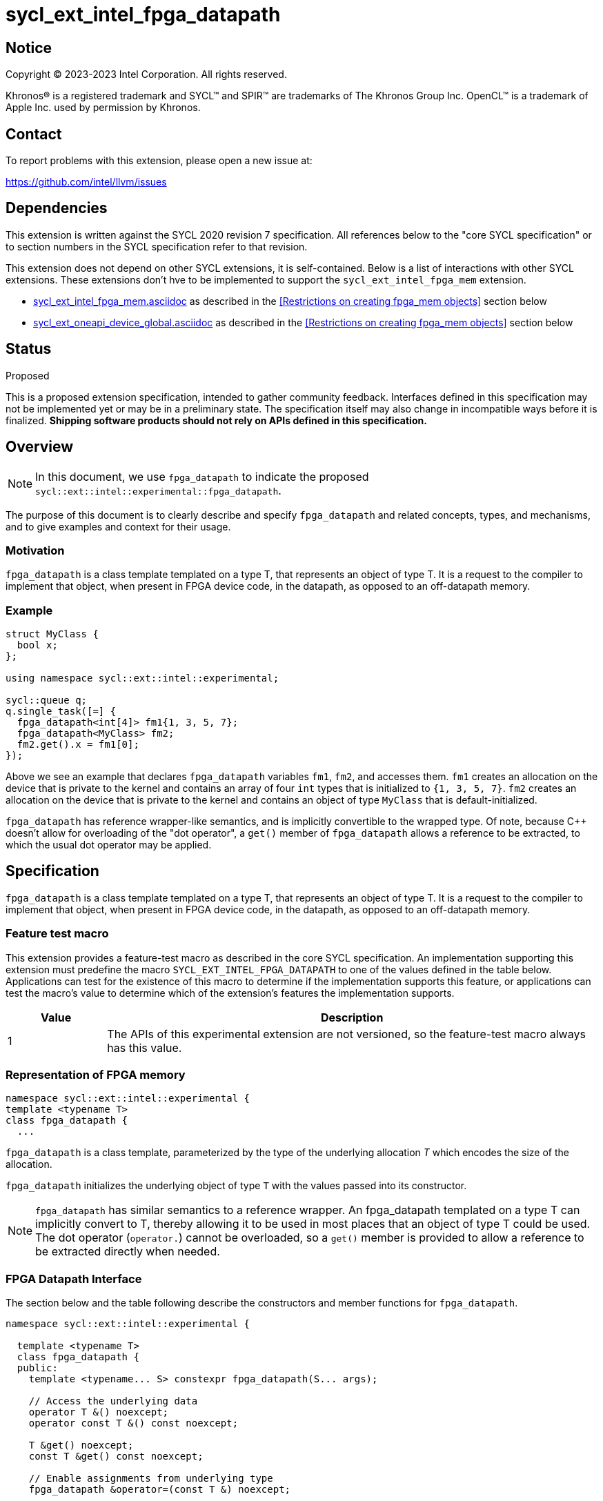 = sycl_ext_intel_fpga_datapath

:source-highlighter: coderay
:coderay-linenums-mode: table

// This section needs to be after the document title.
:doctype: book
:toc2:
:toc: left
:encoding: utf-8
:lang: en
:dpcpp: pass:[DPC++]

// Set the default source code type in this document to C++,
// for syntax highlighting purposes. This is needed because
// docbook uses c++ and html5 uses cpp.
:language: {basebackend@docbook:c++:cpp}


== Notice

[%hardbreaks]
Copyright (C) 2023-2023 Intel Corporation. All rights reserved.

Khronos(R) is a registered trademark and SYCL(TM) and SPIR(TM) are trademarks
of The Khronos Group Inc. OpenCL(TM) is a trademark of Apple Inc. used by
permission by Khronos.


== Contact

To report problems with this extension, please open a new issue at:

https://github.com/intel/llvm/issues


== Dependencies

This extension is written against the SYCL 2020 revision 7 specification. All
references below to the "core SYCL specification" or to section numbers in the
SYCL specification refer to that revision.

This extension does not depend on other SYCL extensions, it is self-contained. Below is a list of interactions with other SYCL extensions. These extensions don't hve to be implemented to support the `sycl_ext_intel_fpga_mem` extension.

* link:sycl_ext_intel_fpga_mem.asciidoc[sycl_ext_intel_fpga_mem.asciidoc] as described in the <<Restrictions on creating fpga_mem objects>> section below
* link:sycl_ext_oneapi_device_global.asciidoc[sycl_ext_oneapi_device_global.asciidoc] as described in the <<Restrictions on creating fpga_mem objects>> section below

== Status
Proposed

This is a proposed extension specification, intended to gather community
feedback.  Interfaces defined in this specification may not be implemented yet
or may be in a preliminary state.  The specification itself may also change in
incompatible ways before it is finalized. *Shipping software products should
not rely on APIs defined in this specification.*

== Overview

[NOTE]
====
In this document, we use `fpga_datapath` to indicate the proposed `sycl::ext::intel::experimental::fpga_datapath`.
====

The purpose of this document is to clearly describe and specify `fpga_datapath` and 
related concepts, types, and mechanisms, and to give examples and context for their usage.

=== Motivation
`fpga_datapath` is a class template templated on a type T, that represents an object of type T. It is a request to the compiler to implement that object, when present in FPGA device code, in the datapath, as opposed to an off-datapath memory.

=== Example
[source,c++]
----
struct MyClass {
  bool x;
};

using namespace sycl::ext::intel::experimental;

sycl::queue q;
q.single_task([=] {
  fpga_datapath<int[4]> fm1{1, 3, 5, 7};
  fpga_datapath<MyClass> fm2;
  fm2.get().x = fm1[0];
});
----

Above we see an example that declares `fpga_datapath` variables `fm1`, `fm2`, and accesses them. 
`fm1` creates an allocation on the device that is private to the kernel and contains an array of four `int` types that is initialized to `{1, 3, 5, 7}`. `fm2` creates an allocation on the device that is private to the kernel and contains an object of type `MyClass` that is default-initialized.

`fpga_datapath` has reference wrapper-like semantics, and is implicitly convertible to the wrapped type. Of note,
because {cpp} doesn't allow for overloading of the "dot operator", a `get()`
member of `fpga_datapath` allows a reference to be extracted, to which the usual
dot operator may be applied.

== Specification

`fpga_datapath` is a class template templated on a type T, that represents an object of type T. It is a request to the compiler to implement that object, when present in FPGA device code, in the datapath, as opposed to an off-datapath memory.

=== Feature test macro

This extension provides a feature-test macro as described in the core SYCL
specification. An implementation supporting this extension must predefine the
macro `SYCL_EXT_INTEL_FPGA_DATAPATH` to one of the values defined in the table
below. Applications can test for the existence of this macro to determine if
the implementation supports this feature, or applications can test the macro's
value to determine which of the extension's features the implementation
supports.


[%header,cols="1,5"]
|===
|Value
|Description

|1
|The APIs of this experimental extension are not versioned, so the
 feature-test macro always has this value.
|===

=== Representation of FPGA memory

[source,c++]
----
namespace sycl::ext::intel::experimental {
template <typename T>
class fpga_datapath {
  ...
----

`fpga_datapath` is a class template, parameterized by the type of the underlying
allocation _T_ which encodes the size of the allocation.

`fpga_datapath` initializes the underlying object of type `T` with the values passed into its constructor.

[NOTE]
====

`fpga_datapath` has similar semantics to a reference wrapper. An fpga_datapath templated on a type T can implicitly convert to T, thereby allowing it to be used in most places that an object of type T could be used. The dot operator
(`operator.`) cannot be overloaded, so a `get()` member is provided to allow a
reference to be extracted directly when needed.
====

=== FPGA Datapath Interface

The section below and the table following describe the constructors and member functions for `fpga_datapath`.

[source,c++]
----
namespace sycl::ext::intel::experimental {

  template <typename T>
  class fpga_datapath {
  public:
    template <typename... S> constexpr fpga_datapath(S... args);
    
    // Access the underlying data
    operator T &() noexcept;
    operator const T &() const noexcept;

    T &get() noexcept;
    const T &get() const noexcept;

    // Enable assignments from underlying type
    fpga_datapath &operator=(const T &) noexcept;

    // Note that there is no need for "fpga_datapath" to define member functions
    // for operators like "++", "[]", "->", comparison, etc. Instead, the type
    // "T" need only define these operators as non-member functions. Because
    // there is an implicit conversion from "fpga_datapath" to "T&", the operations
    // can be applied to objects of type "fpga_datapath<T>"
  };

} // namespace sycl::ext::intel::experimental
----

[frame="topbot",options="header"]
|===
|Functions |Description

// --- ROW BREAK ---
a|
[source,c++]
----
template<typename ... S>
constexpr fpga_datapath(S ... args);
----
|
Constructs a `fpga_datapath` object, and implicit storage for `T`.

// --- ROW BREAK ---
a|
[source,c++]
----
operator T&() noexcept;
operator const T&() const noexcept;
----
|
Implicit conversion to a reference to the underlying `T`.

// --- ROW BREAK ---
a|
[source,c++]
----
T& get() noexcept;
const T& get() const noexcept;
----
|
Returns a reference to the underlying `T`.

|===

=== Restrictions on creating fpga_datapath objects

There are restrictions on how the application can create objects of type
`fpga_datapath`. Applications that violate these restrictions are ill-formed.

* The `fpga_datapath` variable can only have accesses from a single kernel. This can happen when `device_global` is templated on a `fpga_datapath` type. 

* The `fpga_datapath` and `fpga_mem` are tempate classes that have conflicting requirements on how a variable should be implemented, on or off the datapath. In situations where an object of one of these classes is templated on another, the most specific template will used by the compiler, and the rest will be ignored.
[source,c++]
----
using namespace sycl::ext::intel;
using namespace sycl::ext::intel::experimental;

// 10 integers will be implemented on the datapath
// `fpga_mem` is ignored.
fpga_mem<fpga_datapath<int[10]>> dm1;

class foo {
  fpga_mem<int[5]> a;
  fpga_datapath<int[4]> b;
  int[3] c;
}

// 5 integers of `a` will be implemented in a memory off the datapath
// 4 integers of `b` will be implemented on the datapath
// 3 integers of `c` will be implemented in a memory off the datapath
fpga_mem<foo> dm1;
----
